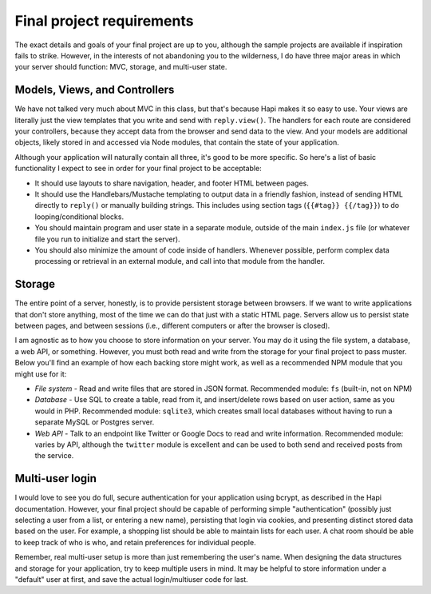 Final project requirements
==========================

The exact details and goals of your final project are up to you, although the sample projects are available if inspiration fails to strike. However, in the interests of not abandoning you to the wilderness, I do have three major areas in which your server should function: MVC, storage, and multi-user state.

Models, Views, and Controllers
------------------------------

We have not talked very much about MVC in this class, but that's because Hapi makes it so easy to use. Your views are literally just the view templates that you write and send with ``reply.view()``. The handlers for each route are considered your controllers, because they accept data from the browser and send data to the view. And your models are additional objects, likely stored in and accessed via Node modules, that contain the state of your application.

Although your application will naturally contain all three, it's good to be more specific. So here's a list of basic functionality I expect to see in order for your final project to be acceptable:

* It should use layouts to share navigation, header, and footer HTML between pages.
* It should use the Handlebars/Mustache templating to output data in a friendly fashion, instead of sending HTML directly to ``reply()`` or manually building strings. This includes using section tags (``{{#tag}} {{/tag}}``) to do looping/conditional blocks.
* You should maintain program and user state in a separate module, outside of the main ``index.js`` file (or whatever file you run to initialize and start the server).
* You should also minimize the amount of code inside of handlers. Whenever possible, perform complex data processing or retrieval in an external module, and call into that module from the handler.

Storage
-------

The entire point of a server, honestly, is to provide persistent storage between browsers. If we want to write applications that don't store anything, most of the time we can do that just with a static HTML page. Servers allow us to persist state between pages, and between sessions (i.e., different computers or after the browser is closed).

I am agnostic as to how you choose to store information on your server. You may do it using the file system, a database, a web API, or something. However, you must both read and write from the storage for your final project to pass muster. Below you'll find an example of how each backing store might work, as well as a recommended NPM module that you might use for it:

* *File system* - Read and write files that are stored in JSON format. Recommended module: ``fs`` (built-in, not on NPM)
* *Database* - Use SQL to create a table, read from it, and insert/delete rows based on user action, same as you would in PHP. Recommended module: ``sqlite3``, which creates small local databases without having to run a separate MySQL or Postgres server.
* *Web API* - Talk to an endpoint like Twitter or Google Docs to read and write information. Recommended module: varies by API, although the ``twitter`` module is excellent and can be used to both send and received posts from the service.

Multi-user login
----------------

I would love to see you do full, secure authentication for your application using bcrypt, as described in the Hapi documentation. However, your final project should be capable of performing simple "authentication" (possibly just selecting a user from a list, or entering a new name), persisting that login via cookies, and presenting distinct stored data based on the user. For example, a shopping list should be able to maintain lists for each user. A chat room should be able to keep track of who is who, and retain preferences for individual people.

Remember, real multi-user setup is more than just remembering the user's name. When designing the data structures and storage for your application, try to keep multiple users in mind. It may be helpful to store information under a "default" user at first, and save the actual login/multiuser code for last.